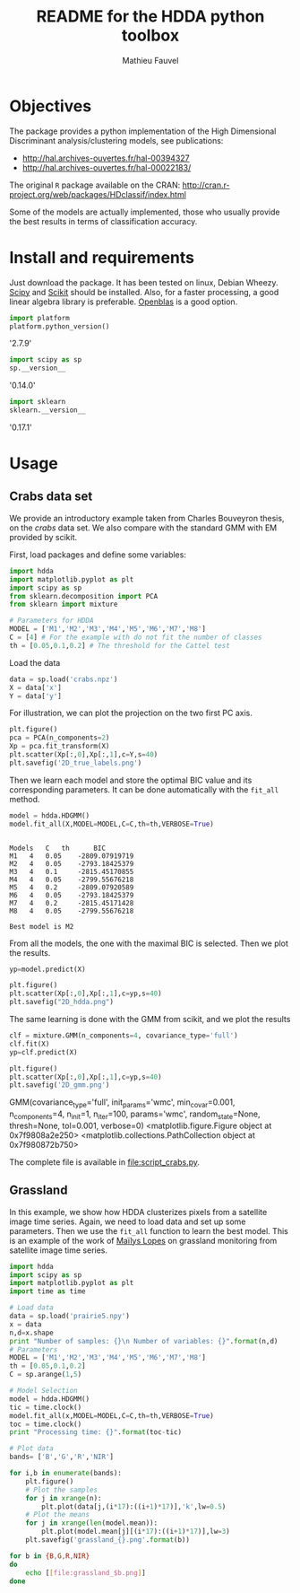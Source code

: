 #+TITLE: README for the HDDA python toolbox
#+AUTHOR: Mathieu Fauvel
#+EMAIL: mathieu.fauvel@ensat.fr
#+EXCLUDE_TAGS: noexport
#+OPTIONS: toc:nil

* Objectives
The package provides a python implementation of the High Dimensional
Discriminant analysis/clustering models, see publications:
- [[http://hal.archives-ouvertes.fr/hal-00394327]]
- [[http://hal.archives-ouvertes.fr/hal-00022183/]]

  
The original =R= package available on the CRAN:
[[http://cran.r-project.org/web/packages/HDclassif/index.html]]

Some of the models are actually implemented, those who usually provide
the best results in terms of classification accuracy.

* Install and requirements
:PROPERTIES:
:session:  softwares
:exports:  both
:results: output raw
:END:
Just  download  the package.  It  has  been  tested on  linux,  Debian
Wheezy.  [[http://www.scipy.org/][Scipy]] and  [[http://scikit-learn.org/stable/][Scikit]] should  be  installed. Also,  for a  faster
processing, a good linear algebra library is preferable. [[http://openblas.net/][Openblas]] is a
good option.

#+BEGIN_SRC python
import platform
platform.python_version()
#+END_SRC

#+RESULTS:

'2.7.9'

#+BEGIN_SRC python
import scipy as sp
sp.__version__
#+END_SRC

#+RESULTS:

'0.14.0'

#+BEGIN_SRC python 
import sklearn
sklearn.__version__
#+END_SRC

#+RESULTS:

'0.17.1'

* Usage
** Crabs data set
:PROPERTIES:
:tangle:   script_crabs.py
:noweb:    yes
:exports:  both
:session:  hdda
:results:  output
:END:

We provide an introductory example taken from Charles Bouveyron
thesis, on the /crabs/ data set. We also compare with the standard GMM
with EM provided by scikit.

First, load packages and define some variables:
#+BEGIN_SRC python 
import hdda
import matplotlib.pyplot as plt
import scipy as sp
from sklearn.decomposition import PCA
from sklearn import mixture

# Parameters for HDDA
MODEL = ['M1','M2','M3','M4','M5','M6','M7','M8']
C = [4] # For the example with do not fit the number of classes
th = [0.05,0.1,0.2] # The threshold for the Cattel test
#+END_SRC

#+RESULTS:

Load the data

#+BEGIN_SRC python 
data = sp.load('crabs.npz')
X = data['x']
Y = data['y']
#+END_SRC

#+RESULTS:

For illustration, we can plot the projection on the two first PC axis.

#+BEGIN_SRC python 
plt.figure()
pca = PCA(n_components=2)
Xp = pca.fit_transform(X)
plt.scatter(Xp[:,0],Xp[:,1],c=Y,s=40)
plt.savefig('2D_true_labels.png')
#+END_SRC

#+RESULTS:

[[file:2D_true_labels.png]]

Then  we learn  each model  and store  the optimal  BIC value  and its
corresponding  parameters.  It  can  be done  automatically  with  the
=fit_all= method.

#+BEGIN_SRC python
model = hdda.HDGMM()
model.fit_all(X,MODEL=MODEL,C=C,th=th,VERBOSE=True)
#+END_SRC

#+RESULTS:

#+begin_example

Models 	 C 	 th 	 BIC
M1 	 4 	 0.05 	 -2809.07919719
M2 	 4 	 0.05 	 -2793.18425379
M3 	 4 	 0.1 	 -2815.45170855
M4 	 4 	 0.05 	 -2799.55676218
M5 	 4 	 0.2 	 -2809.07920589
M6 	 4 	 0.05 	 -2793.18425379
M7 	 4 	 0.2 	 -2815.45171428
M8 	 4 	 0.05 	 -2799.55676218

Best model is M2
#+end_example

From all the models, the one with the maximal BIC is selected. Then we
plot the results.

#+BEGIN_SRC python 
yp=model.predict(X)

plt.figure()
plt.scatter(Xp[:,0],Xp[:,1],c=yp,s=40)
plt.savefig("2D_hdda.png")
#+END_SRC

#+RESULTS:

[[file:2D_hdda.png]]

The same learning is done with the GMM from scikit, and we plot the results

#+BEGIN_SRC python 
clf = mixture.GMM(n_components=4, covariance_type='full')
clf.fit(X)
yp=clf.predict(X)

plt.figure()
plt.scatter(Xp[:,0],Xp[:,1],c=yp,s=40)
plt.savefig('2D_gmm.png')
#+END_SRC

#+RESULTS:

GMM(covariance_type='full', init_params='wmc', min_covar=0.001,
  n_components=4, n_init=1, n_iter=100, params='wmc', random_state=None,
  thresh=None, tol=0.001, verbose=0)
<matplotlib.figure.Figure object at 0x7f9808a2e250>
<matplotlib.collections.PathCollection object at 0x7f980872b750>

[[file:2D_gmm.png]]

The complete file is available in [[file:script_crabs.py]].
** Grassland
:PROPERTIES:
:tangle:   script_grasslands.py
:noweb:    yes
:exports:  both
:session:  grassland
:results:  output
:END:
In this example, we show how  HDDA clusterizes pixels from a satellite
image  time series.   Again, we  need  to load  data and  set up  some
parameters.  Then  we use  the  =fit_all=  function  to learn  the  best
model. This  is an example  of the work  of [[mailto:mailys.lopes@toulouse.inra.fr][Maïlys Lopes]]  on grassland
monitoring from satellite image time series.

#+BEGIN_SRC python
import hdda
import scipy as sp
import matplotlib.pyplot as plt
import time as time

# Load data
data = sp.load('prairie5.npy')
x = data
n,d=x.shape
print "Number of samples: {}\n Number of variables: {}".format(n,d)
# Parameters
MODEL = ['M1','M2','M3','M4','M5','M6','M7','M8']
th = [0.05,0.1,0.2]
C = sp.arange(1,5)

# Model Selection
model = hdda.HDGMM()
tic = time.clock()
model.fit_all(x,MODEL=MODEL,C=C,th=th,VERBOSE=True)
toc = time.clock()
print "Processing time: {}".format(toc-tic)
#+END_SRC

#+BEGIN_SRC python :exports code
# Plot data
bands= ['B','G','R','NIR']

for i,b in enumerate(bands):
    plt.figure()
    # Plot the samples
    for j in xrange(n):
        plt.plot(data[j,(i*17):((i+1)*17)],'k',lw=0.5)
    # Plot the means
    for j in xrange(len(model.mean)):
        plt.plot(model.mean[j][(i*17):((i+1)*17)],lw=3)
    plt.savefig('grassland_{}.png'.format(b))
#+END_SRC

#+RESULTS:

#+BEGIN_SRC sh :noweb yes :exports code :tangle no
for b in {B,G,R,NIR}
do
    echo [[file:grassland_$b.png]]
done
#+END_SRC


[[file:grassland_B.png]]
[[file:grassland_G.png]]
[[file:grassland_R.png]]
[[file:grassland_NIR.png]]



